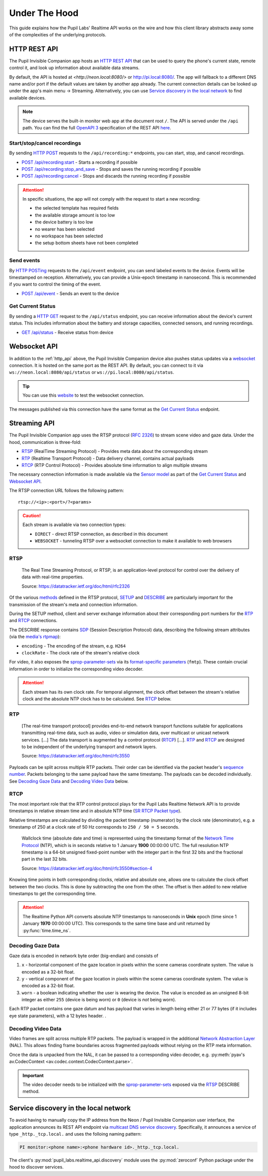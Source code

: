 .. _under_the_hood_guide:

**************
Under The Hood
**************

This guide explains how the Pupil Labs' Realtime API works on the wire and how this
client library abstracts away some of the complexities of the underlying protocols.

.. _http_api:

HTTP REST API
=============

The Pupil Invisible Companion app hosts an `HTTP REST API <https://restfulapi.net/>`_
that can be used to query the phone's current state, remote control it, and look up
information about available data streams.

By default, the API is hosted at `<http://neon.local:8080/>` or `<http://pi.local:8080/>`_. 
The app will fallback to a different DNS name and/or port if the default values are taken by another app
already. The current connection details can be looked up under the app's main menu →
Streaming. Alternatively, you can use `Service discovery in the local network`_ to find
available devices.

.. note::
    The device serves the built-in monitor web app at the
    document root ``/``. The API is served under the ``/api`` path. You can find the
    full `OpenAPI 3 <https://swagger.io/specification/>`_ specification of the REST API
    `here <https://pupil-labs.github.io/realtime-network-api/>`__.

Start/stop/cancel recordings
----------------------------

By sending `HTTP POST <https://developer.mozilla.org/en-US/docs/Web/HTTP/Methods/POST>`_
requests to the ``/api/recording:*`` endpoints, you can start, stop, and cancel
recordings.

- `POST /api/recording:start <https://pupil-labs.github.io/realtime-network-api/#/recording/post_recording_start>`_
  - Starts a recording if possible
- `POST /api/recording:stop_and_save
  <https://pupil-labs.github.io/realtime-network-api/#/recording/post_recording_stop_and_save>`_
  - Stops and saves the running recording if possible
- `POST /api/recording:cancel <https://pupil-labs.github.io/realtime-network-api/#/recording/post_recording_cancel>`_
  - Stops and discards the running recording if possible

.. attention::
    In specific situations, the app will not comply with the request to start a new
    recording:

    - the selected template has required fields
    - the available storage amount is too low
    - the device battery is too low
    - no wearer has been selected
    - no workspace has been selected
    - the setup bottom sheets have not been completed

.. seealso::
    ``simple`` blocking implementations

    - :py:func:`pupil_labs.realtime_api.simple.Device.recording_start`
    - :py:func:`pupil_labs.realtime_api.simple.Device.recording_stop_and_save`
    - :py:func:`pupil_labs.realtime_api.simple.Device.recording_cancel`

.. seealso::
    Asynchronous implementations

    - :py:func:`pupil_labs.realtime_api.device.Device.recording_start`
    - :py:func:`pupil_labs.realtime_api.device.Device.recording_stop_and_save`
    - :py:func:`pupil_labs.realtime_api.device.Device.recording_cancel`


Send events
-----------

By `HTTP POSTing <https://developer.mozilla.org/en-US/docs/Web/HTTP/Methods/POST>`_
requests to the ``/api/event`` endpoint, you can send labeled events to the device.
Events will be timestamped on reception. Alternatively, you can provide a Unix-epoch
timestamp in nanosecond. This is recommended if you want to control the timing of the
event.

- `POST /api/event <https://pupil-labs.github.io/realtime-network-api/#/events/post_event>`_
  - Sends an event to the device

.. seealso::
    Implementations

    - ``simple`` blocking: :py:func:`pupil_labs.realtime_api.simple.Device.send_event`
    - Asynchronous: :py:func:`pupil_labs.realtime_api.device.Device.send_event`

Get Current Status
------------------

By sending a `HTTP GET <https://developer.mozilla.org/en-US/docs/Web/HTTP/Methods/GET>`_
request to the ``/api/status`` endpoint, you can receive information about the device's
current status. This includes information about the battery and storage capacities,
connected sensors, and running recordings.

- `GET /api/status <https://pupil-labs.github.io/realtime-network-api/#/status/get_status>`_
  - Receive status from device

.. seealso::
    Asynchronous implementations
    :py:func:`pupil_labs.realtime_api.device.Device.get_status`

Websocket API
=============

In addition to the :ref:`http_api` above, the Pupil Invisible Companion device also
pushes status updates via a `websocket
<https://developer.mozilla.org/en-US/docs/Web/API/WebSockets_API>`_ connection. It is
hosted on the same port as the REST API. By default, you can connect to it via
``ws://neon.local:8080/api/status`` or ``ws://pi.local:8080/api/status``.

.. tip::
    You can use this `website <http://livepersoninc.github.io/ws-test-page/>`_ to test
    the websocket connection.

The messages published via this connection have the same format as the `Get Current
Status`_ endpoint.

Streaming API
=============

The Pupil Invisible Companion app uses the RTSP protocol (`RFC 2326
<https://datatracker.ietf.org/doc/html/rfc2326>`_) to stream scene video and gaze data.
Under the hood, communication is three-fold:

- `RTSP`_ (RealTime Streaming Protocol) - Provides meta data about the corresponding stream
- `RTP`_ (Realtime Transport Protocol) - Data delivery channel, contains actual payloads
- `RTCP`_ (RTP Control Protocol) - Provides absolute time information to align multiple streams

The necessary connection information is made available via the `Sensor model
<https://github.com/pupil-labs/realtime-network-api/blob/main/openapi_specification.yaml#L281>`_
as part of the `Get Current Status`_ and `Websocket API`_.

The RTSP connection URL follows the following pattern::

    rtsp://<ip>:<port>/?<params>

.. caution::
    Each stream is available via two connection types:

    - ``DIRECT`` - direct RTSP connection, as described in this document
    - ``WEBSOCKET`` - tunneling RTSP over a websocket connection to make it
      available to web browsers

.. seealso::
    The Realtime Network API exposes this information via
    :py:meth:`pupil_labs.realtime_api.models.Status.direct_world_sensor` and
    :py:meth:`pupil_labs.realtime_api.models.Status.direct_gaze_sensor`, returning
    :py:class:`pupil_labs.realtime_api.models.Sensor` instances.

RTSP
----

    The Real Time Streaming Protocol, or RTSP, is an application-level protocol for
    control over the delivery of data with real-time properties.

    Source: https://datatracker.ietf.org/doc/html/rfc2326

Of the various `methods <https://datatracker.ietf.org/doc/html/rfc2326#section-6.1>`_
defined in the RTSP protocol, `SETUP <https://datatracker.ietf.org/doc/html/rfc2326#section-10.4>`_
and `DESCRIBE <https://datatracker.ietf.org/doc/html/rfc2326#section-10.2>`_ are
particularly important for the transmission of the stream's meta and connection
information.

During the SETUP method, client and server exchange information about their
corresponding port numbers for the `RTP`_ and `RTCP`_ connections.

The DESCRIBE response contains `SDP <https://datatracker.ietf.org/doc/html/rfc2326#page-80>`_
(Session Description Protocol) data, describing the following stream attributes (via the
`media's rtpmap <https://datatracker.ietf.org/doc/html/rfc2326#appendix-C.1.3>`_):

- ``encoding`` - The encoding of the stream, e.g. ``H264``
- ``clockRate`` - The clock rate of the stream's relative clock

For video, it also exposes the `sprop-parameter-sets
<https://datatracker.ietf.org/doc/html/rfc6184#section-8.2.1>`_ via its `format-specific
parameters <https://datatracker.ietf.org/doc/html/rfc5576#section-6.3>`_ (``fmtp``).
These contain crucial information in order to initialize the corresponding video decoder.

.. attention::
    Each stream has its own clock rate. For temporal alignment, the clock offset between
    the stream's relative clock and the absolute NTP clock has to be calculated. See
    `RTCP`_ below.

.. seealso::
    To encode gaze data, a custom encoding called ``com.pupillabs.gaze1`` is used.
    You can find more information about it below.

RTP
---

    [The real-time transport protocol] provides end-to-end network transport functions
    suitable for applications transmitting real-time data, such as audio, video or
    simulation data, over multicast or unicast network services. [...] The data
    transport is augmented by a control protocol (`RTCP`_) [...]. `RTP`_ and `RTCP`_ are
    designed to be independent of the underlying transport and network layers.

    Source: https://datatracker.ietf.org/doc/html/rfc3550

Payloads can be split across multiple RTP packets. Their order can be identified via the
packet header's `sequence number <https://datatracker.ietf.org/doc/html/rfc1889#section-5.1>`_.
Packets belonging to the same payload have the same timestamp. The payloads can be
decoded individually. See `Decoding Gaze Data`_ and `Decoding Video Data`_ below.

.. seealso::
    Read more about the RTP timestamp mechanism `here
    <https://datatracker.ietf.org/doc/html/rfc1889#section-5.1>`__.

.. seealso::
    The Realtime Python API exposes raw RTP data via
    :py:func:`pupil_labs.realtime_api.streaming.base.RTSPRawStreamer.receive` and
    calculates relative RTP packet timestamps in
    :py:func:`pupil_labs.realtime_api.streaming.base._WallclockRTSPReader.relative_timestamp_from_packet`.

RTCP
----

The most important role that the RTP control protocol plays for the Pupil Labs Realtime
Network API is to provide timestamps in relative stream time and in absolute NTP time
(`SR RTCP Packet type <https://datatracker.ietf.org/doc/html/rfc1889#section-6.1>`_).

Relative timestamps are calculated by dividing the packet timestamp (numerator) by the
clock rate (denominator), e.g. a timestamp of 250 at a clock rate of 50 Hz corresponds
to ``250 / 50 = 5`` seconds.

    Wallclock time (absolute date and time) is represented using the timestamp format of
    the `Network Time Protocol <https://datatracker.ietf.org/doc/html/rfc1305>`_ (NTP),
    which is in seconds relative to 1 January **1900** 00:00:00 UTC. The full resolution
    NTP timestamp is a 64-bit unsigned fixed-point number with the integer part in the
    first 32 bits and the fractional part in the last 32 bits.

    Source: https://datatracker.ietf.org/doc/html/rfc3550#section-4

Knowing time points in both corresponding clocks, relative and absolute one, allows one
to calculate the clock offset between the two clocks. This is done by subtracting the
one from the other. The offset is then added to new relative timestamps to get the
corresponding time.

.. attention::
    The Realtime Python API converts absolute NTP timestamps to nanoseconds in **Unix**
    epoch (time since 1 January **1970** 00:00:00 UTC). This corresponds to the same
    time base and unit returned by :py:func:`time.time_ns`.

Decoding Gaze Data
------------------

Gaze data is encoded in network byte order (big-endian) and consists of

1. ``x`` - horizontal component of the gaze location in pixels within the scene cameras
   coordinate system. The value is encoded as a 32-bit float.
2. ``y`` - vertical component of the gaze location in pixels within the scene cameras
   coordinate system. The value is encoded as a 32-bit float.
3. ``worn`` - a boolean indicating whether the user is wearing the device. The value is
   encoded as an unsigned 8-bit integer as either ``255`` (device is being worn) or ``0`` (device is *not* being worn).

Each RTP packet contains one gaze datum and has payload that varies in length being either 21 or 77 bytes 
(if it includes eye state parameters), with a 12 bytes header. .

.. seealso::
    The Realtime Python API exposes gaze data via
    :py:func:`pupil_labs.realtime_api.streaming.gaze.RTSPGazeStreamer.receive` and

Decoding Video Data
-------------------

Video frames are split across multiple RTP packets. The payload is wrapped in the
additional `Network Abstraction Layer <https://datatracker.ietf.org/doc/html/rfc6184#section-5.3>`_
(NAL). This allows finding frame boundaries across fragmented payloads without relying
on the RTP meta information.

Once the data is unpacked from the NAL, it can be passed to a corresponding video
decoder, e.g. :py:meth:`pyav's av.CodecContext <av.codec.context.CodecContext.parse>`.

.. important::
    The video decoder needs to be initialized with the `sprop-parameter-sets
    <https://datatracker.ietf.org/doc/html/rfc6184#section-8.2.1>`_ exposed via the
    `RTSP`_ DESCRIBE method.

.. seealso::
    The Realtime Python API implements the :py:func:`NAL unpacking here
    <pupil_labs.realtime_api.streaming.nal_unit.extract_payload_from_nal_unit>`

Service discovery in the local network
======================================

To avoid having to manually copy the IP address from the Neon / Pupil Invisible Companion user
interface, the application announces its REST API endpoint via `multicast DNS service
discovery <https://en.wikipedia.org/wiki/Zero-configuration_networking#DNS-SD_with_multicast>`_.
Specifically, it announces a service of type ``_http._tcp.local.`` and uses the folloing
naming pattern:

.. code-block:: none

    PI monitor:<phone name>:<phone hardware id>._http._tcp.local.

.. seealso::
    The service name is exposed via

    - :py:attr:`pupil_labs.realtime_api.models.DiscoveredDeviceInfo.name` and
    - :py:attr:`pupil_labs.realtime_api.base.DeviceBase.full_name`.

    The phone name component is exposed via

    - :py:attr:`pupil_labs.realtime_api.models.Phone.device_name` and
    - :py:attr:`pupil_labs.realtime_api.simple.Device.phone_name`.

    The phone hardware id component is exposed via

    - :py:attr:`pupil_labs.realtime_api.models.Phone.device_id` and
    - :py:attr:`pupil_labs.realtime_api.simple.Device.phone_id`.

The client's :py:mod:`pupil_labs.realtime_api.discovery` module uses the
:py:mod:`zeroconf` Python package under the hood to discover services.

